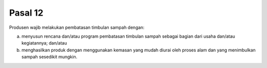 .. _bab3_pasal12:


***************
Pasal 12
***************

Produsen wajib melakukan pembatasan timbulan sampah dengan:

a. menyusun rencana dan/atau program pembatasan  timbulan sampah sebagai bagian dari usaha dan/atau  kegiatannya; dan/atau 
b. menghasilkan produk dengan menggunakan kemasan  yang mudah diurai oleh proses alam dan yang  menimbulkan sampah sesedikit mungkin. 

